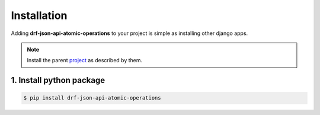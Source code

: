 .. _install:


Installation
============

Adding **drf-json-api-atomic-operations** to your project is simple as installing other django apps.


.. note::

   Install the parent `project <https://github.com/django-json-api/django-rest-framework-json-api>`_ as described by them.


1. Install python package
-------------------------

.. code-block:: bash

   $ pip install drf-json-api-atomic-operations
